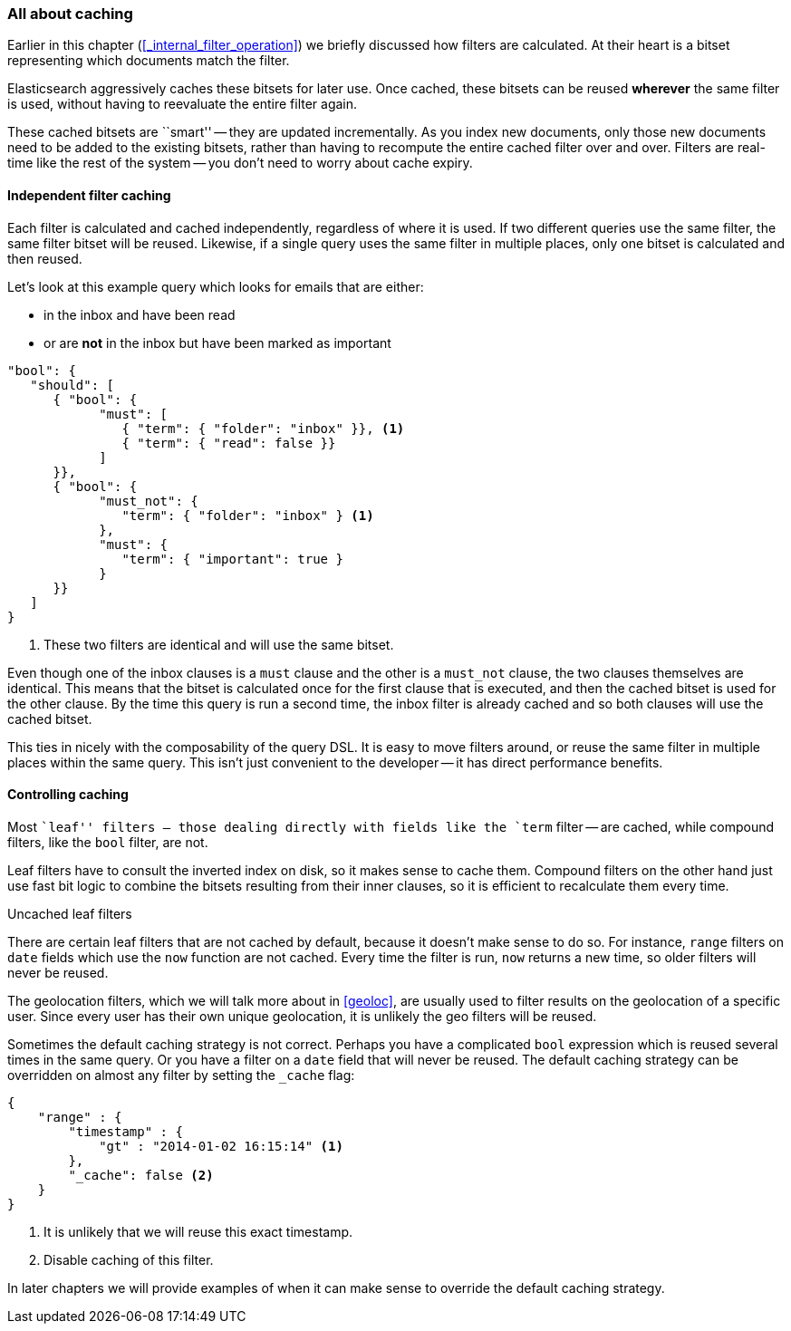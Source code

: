 === All about caching

Earlier in this chapter (<<_internal_filter_operation>>) we briefly discussed
how filters are calculated.  At their heart is a bitset representing which
documents match the filter.

Elasticsearch aggressively caches these bitsets for later use.  Once cached,
these bitsets can be reused *wherever* the same filter is used, without having
to reevaluate the entire filter again.

These cached bitsets are ``smart'' -- they are updated incrementally. As you
index new documents, only those new documents need to be added to the existing
bitsets, rather than having to recompute the entire cached filter over and
over. Filters are real-time like the rest of the system -- you don't need to
worry about cache expiry.

==== Independent filter caching

Each filter is calculated and cached independently, regardless of where it is
used. If two different queries use the same filter, the same filter bitset
will be reused.  Likewise, if a single query uses the same filter in multiple
places, only one bitset is calculated and then reused.

Let's look at this example query which looks for emails that are either:

* in the inbox and have been read
* or are *not* in the inbox but have been marked as important

[source,js]
--------------------------------------------------
"bool": {
   "should": [
      { "bool": {
            "must": [
               { "term": { "folder": "inbox" }}, <1>
               { "term": { "read": false }}
            ]
      }},
      { "bool": {
            "must_not": {
               "term": { "folder": "inbox" } <1>
            },
            "must": {
               "term": { "important": true }
            }
      }}
   ]
}
--------------------------------------------------
<1> These two filters are identical and will use the same bitset.

Even though one of the inbox clauses is a `must` clause and the other is a
`must_not` clause, the two clauses themselves are identical.  This means that
the bitset is calculated once for the first clause that is executed, and then
the cached bitset is used for the other clause.  By the time this query is run
a second time, the inbox filter is already cached and so both clauses will use
the cached bitset.

This ties in nicely with the composability of the query DSL.  It is easy to
move filters around, or reuse the same filter in multiple places within the
same query.  This isn't just convenient to the developer -- it has direct
performance benefits.

==== Controlling caching

Most ``leaf'' filters -- those dealing directly with fields like the `term`
filter -- are cached, while compound filters, like the `bool` filter, are not.

Leaf filters have to consult the inverted index on disk, so it makes sense to
cache them. Compound filters on the other hand just use fast bit logic to
combine the bitsets resulting from their inner clauses, so it is efficient to
recalculate them every time.

.Uncached leaf filters
****

There are certain leaf filters that are not cached by default, because it
doesn't make sense to do so. For instance, `range` filters on `date` fields
which use the `now` function are not cached.  Every time the filter is run,
`now` returns a new time, so older filters will never be reused.

The geolocation filters, which we will talk more about in <<geoloc>>, are
usually used to filter results on the geolocation of a specific user.  Since
every user has their own unique geolocation, it is unlikely the geo filters
will be reused.
****

Sometimes the default caching strategy is not correct. Perhaps you have a
complicated `bool` expression which is reused several times in the same query.
Or you have a filter on a `date` field that will never be reused.  The default
caching strategy can be overridden on almost any filter by setting the
`_cache` flag:

[source,js]
--------------------------------------------------
{
    "range" : {
        "timestamp" : {
            "gt" : "2014-01-02 16:15:14" <1>
        },
        "_cache": false <2>
    }
}
--------------------------------------------------
<1> It is unlikely that we will reuse this exact timestamp.
<2> Disable caching of this filter.

In later chapters we will provide examples of when it can make sense to
override the default caching strategy.
